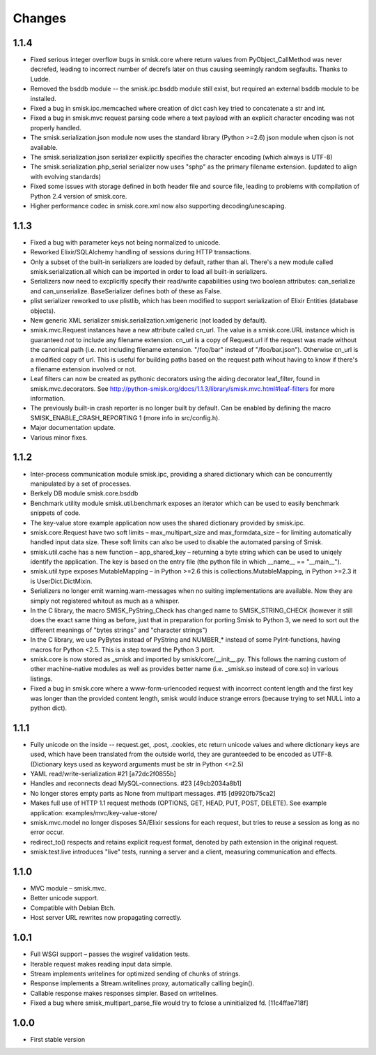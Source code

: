 Changes
=======

1.1.4
-----

* Fixed serious integer overflow bugs in smisk.core where return values from
  PyObject_CallMethod was never decrefed, leading to incorrect number of 
  decrefs later on thus causing seemingly random segfaults. Thanks to Ludde.

* Removed the bsddb module -- the smisk.ipc.bsddb module still exist, but
  required an external bsddb module to be installed.

* Fixed a bug in smisk.ipc.memcached where creation of dict cash key tried to
  concatenate a str and int.

* Fixed a bug in smisk.mvc request parsing code where a text payload with an
  explicit character encoding was not properly handled.

* The smisk.serialization.json module now uses the standard library
  (Python >=2.6) json module when cjson is not available.

* The smisk.serialization.json serializer explicitly specifies the character
  encoding (which always is UTF-8)

* The smisk.serialization.php_serial serializer now uses "sphp" as the primary
  filename extension. (updated to align with evolving standards)

* Fixed some issues with storage defined in both header file and source file,
  leading to problems with compilation of Python 2.4 version of smisk.core.

* Higher performance codec in smisk.core.xml now also supporting
  decoding/unescaping.


1.1.3
-----

* Fixed a bug with parameter keys not being normalized to unicode.

* Reworked Elixir/SQLAlchemy handling of sessions during HTTP transactions.

* Only a subset of the built-in serializers are loaded by default, rather than
  all. There's a new module called smisk.serialization.all which can be
  imported in order to load all built-in serializers.

* Serializers now need to excplicitly specify their read/write capabilities
  using two boolean attributes: can_serialize and can_unserialize.
  BaseSerializer defines both of these as False.

* plist serializer reworked to use plistlib, which has been modified to support
  serialization of Elixir Entities (database objects).

* New generic XML serializer smisk.serialization.xmlgeneric (not loaded by 
  default).

* smisk.mvc.Request instances have a new attribute called cn_url. The value is
  a smisk.core.URL instance which is guaranteed *not* to include any filename
  extension. cn_url is a copy of Request.url if the request was made without
  the canonical path (i.e. not including filename extension. "/foo/bar" instead
  of "/foo/bar.json"). Otherwise cn_url is a modified copy of url. This is
  useful for building paths based on the request path wihout having to know if
  there's a filename extension involved or not.

* Leaf filters can now be created as pythonic decorators using the aiding
  decorator leaf_filter, found in smisk.mvc.decorators. See
  http://python-smisk.org/docs/1.1.3/library/smisk.mvc.html#leaf-filters
  for more information.

* The previously built-in crash reporter is no longer built by default. Can be
  enabled by defining the macro SMISK_ENABLE_CRASH_REPORTING 1 (more info in 
  src/config.h).

* Major documentation update.

* Various minor fixes.


1.1.2
-----

* Inter-process communication module smisk.ipc, providing a shared dictionary
  which can be concurrently manipulated by a set of processes.

* Berkely DB module smisk.core.bsddb

* Benchmark utility module smisk.util.benchmark exposes an iterator which can
  be used to easily benchmark snippets of code.
  
* The key-value store example application now uses the shared dictionary
  provided by smisk.ipc.

* smisk.core.Request have two soft limits – max_multipart_size and 
  max_formdata_size – for limiting automatically handled input data size. These
  soft limits can also be used to disable the automated parsing of Smisk.

* smisk.util.cache has a new function – app_shared_key – returning a byte
  string which can be used to uniqely identify the application. The key is
  based on the entry file (the python file in which __name__ == "__main__").

* smisk.util.type exposes MutableMapping – in Python >=2.6 this is 
  collections.MutableMapping, in Python >=2.3 it is UserDict.DictMixin.

* Serializers no longer emit warning.warn-messages when no suiting
  implementations are available. Now they are simply not registered whitout as
  much as a whisper.

* In the C library, the macro SMISK_PyString_Check has changed name to 
  SMISK_STRING_CHECK (however it still does the exact same thing as before,
  just that in preparation for porting Smisk to Python 3, we need to sort out
  the different meanings of "bytes strings" and "character strings")

* In the C library, we use PyBytes instead of PyString and NUMBER_* instead of
  some PyInt-functions, having macros for Python <2.5. This is a step toward
  the Python 3 port.

* smisk.core is now stored as _smisk and imported by smisk/core/__init__.py.
  This follows the naming custom of other machine-native modules as well as
  provides better name (i.e. _smisk.so instead of core.so) in various listings.

* Fixed a bug in smisk.core where a www-form-urlencoded request with incorrect
  content length and the first key was longer than the provided content length,
  smisk would induce strange errors (because trying to set NULL into a python
  dict).


1.1.1
-----

* Fully unicode on the inside -- request.get, .post, .cookies, etc return
  unicode values and where dictionary keys are used, which have been translated
  from the outside world, they are guranteeded to be encoded as UTF-8.
  (Dictionary keys used as keyword arguments must be str in Python <=2.5)

* YAML read/write-serialization #21 [a72dc2f0855b]

* Handles and reconnects dead MySQL-connections. #23 [49cb2034a8b1]

* No longer stores empty parts as None from multipart messages. #15
  [d9920fb75ca2]

* Makes full use of HTTP 1.1 request methods (OPTIONS, GET, HEAD, PUT, POST,
  DELETE). See example application: examples/mvc/key-value-store/

* smisk.mvc.model no longer disposes SA/Elixir sessions for each request, but
  tries to reuse a session as long as no error occur.

* redirect_to() respects and retains explicit request format, denoted by path
  extension in the original request.

* smisk.test.live introduces "live" tests, running a server and a client,
  measuring communication and effects.


1.1.0
-----

* MVC module – smisk.mvc.

* Better unicode support.

* Compatible with Debian Etch.

* Host server URL rewrites now propagating correctly.


1.0.1
-----

* Full WSGI support – passes the wsgiref validation tests.

* Iterable request makes reading input data simple.

* Stream implements writelines for optimized sending of chunks of strings.

* Response implements a Stream.writelines proxy, automatically calling
  begin().

* Callable response makes responses simpler. Based on writelines.

* Fixed a bug where smisk_multipart_parse_file would try to fclose a
  uninitialized fd. [11c4ffae718f]


1.0.0
-----

* First stable version
